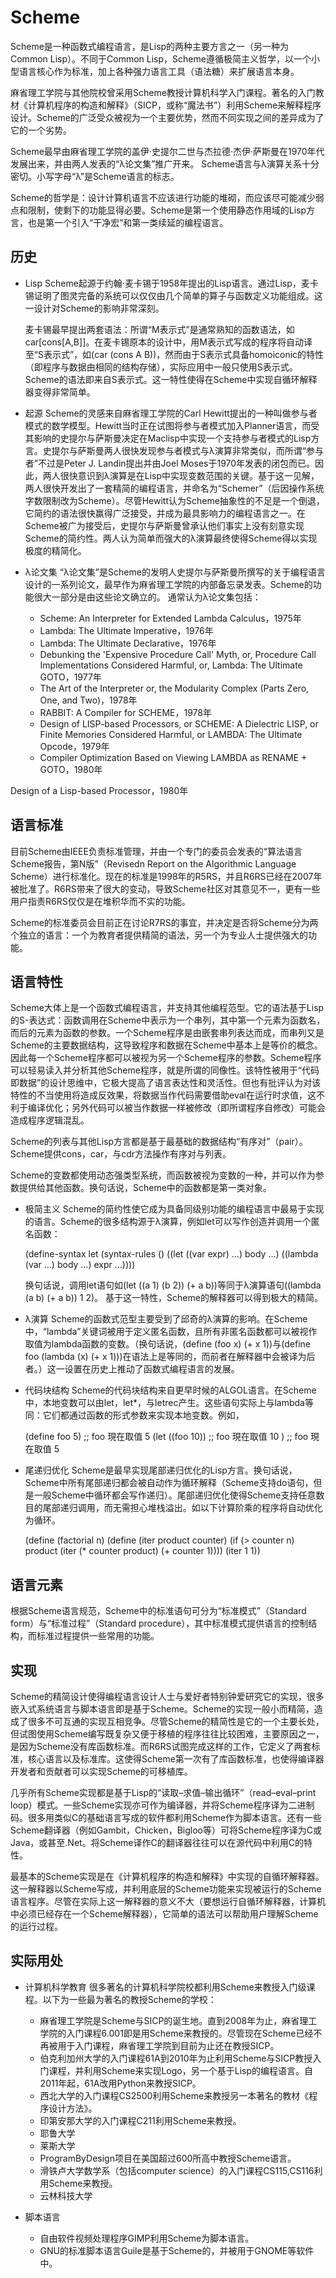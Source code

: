* Scheme
  Scheme是一种函数式编程语言，是Lisp的两种主要方言之一（另一种为Common Lisp）。不同于Common Lisp，Scheme遵循极简主义哲学，以一个小型语言核心作为标准，加上各种强力语言工具（语法糖）来扩展语言本身。

  麻省理工学院与其他院校曾采用Scheme教授计算机科学入门课程。著名的入门教材《计算机程序的构造和解释》（SICP，或称“魔法书”）利用Scheme来解释程序设计。Scheme的广泛受众被视为一个主要优势，然而不同实现之间的差异成为了它的一个劣势。

  Scheme最早由麻省理工学院的盖伊·史提尔二世与杰拉德·杰伊·萨斯曼在1970年代发展出来，并由两人发表的“λ论文集”推广开来。 Scheme语言与λ演算关系十分密切。小写字母“λ”是Scheme语言的标志。

  Scheme的哲学是：设计计算机语言不应该进行功能的堆砌，而应该尽可能减少弱点和限制，使剩下的功能显得必要。Scheme是第一个使用静态作用域的Lisp方言，也是第一个引入“干净宏”和第一类续延的编程语言。

** 历史
 * Lisp
   Scheme起源于约翰·麦卡锡于1958年提出的Lisp语言。通过Lisp，麦卡锡证明了图灵完备的系统可以仅仅由几个简单的算子与函数定义功能组成。这一设计对Scheme的影响非常深刻。

   麦卡锡最早提出两套语法：所谓“M表示式”是通常熟知的函数语法，如car[cons[A,B]]。在麦卡锡原本的设计中，用M表示式写成的程序将自动译至“S表示式”，如(car (cons A B))，然而由于S表示式具备homoiconic的特性（即程序与数据由相同的结构存储），实际应用中一般只使用S表示式。Scheme的语法即来自S表示式。这一特性使得在Scheme中实现自循环解释器变得非常简单。

 * 起源
   Scheme的灵感来自麻省理工学院的Carl Hewitt提出的一种叫做参与者模式的数学模型。Hewitt当时正在试图将参与者模式加入Planner语言，而受其影响的史提尔与萨斯曼决定在Maclisp中实现一个支持参与者模式的Lisp方言。史提尔与萨斯曼两人很快发现参与者模式与λ演算非常类似，而所谓“参与者”不过是Peter J. Landin提出并由Joel Moses于1970年发表的闭包而已。因此，两人很快意识到λ演算是在Lisp中实现变数范围的关键。基于这一见解，两人很快开发出了一套精简的编程语言，并命名为“Schemer”（后因操作系统字数限制改为Scheme）。尽管Hewitt认为Scheme抽象性的不足是一个倒退，它简约的语法很快赢得广泛接受，并成为最具影响力的编程语言之一。在Scheme被广为接受后，史提尔与萨斯曼曾承认他们事实上没有刻意实现Scheme的简约性。两人认为简单而强大的λ演算最终使得Scheme得以实现极度的精简化。

 * λ论文集
   “λ论文集”是Scheme的发明人史提尔与萨斯曼所撰写的关于编程语言设计的一系列论文，最早作为麻省理工学院的内部备忘录发表。Scheme的功能很大一部分是由这些论文确立的。 通常认为λ论文集包括：
   - Scheme: An Interpreter for Extended Lambda Calculus，1975年
   - Lambda: The Ultimate Imperative，1976年
   - Lambda: The Ultimate Declarative，1976年
   - Debunking the 'Expensive Procedure Call' Myth, or, Procedure Call Implementations Considered Harmful, or, Lambda: The Ultimate GOTO，1977年
   - The Art of the Interpreter or, the Modularity Complex (Parts Zero, One, and Two)，1978年
   - RABBIT: A Compiler for SCHEME，1978年
   - Design of LISP-based Processors, or SCHEME: A Dielectric LISP, or Finite Memories Considered Harmful, or LAMBDA: The Ultimate Opcode，1979年
   - Compiler Optimization Based on Viewing LAMBDA as RENAME + GOTO，1980年
Design of a Lisp-based Processor，1980年

** 语言标准
  目前Scheme由IEEE负责标准管理，并由一个专门的委员会发表的“算法语言Scheme报告，第N版”（Revisedn Report on the Algorithmic Language Scheme）进行标准化。现在的标准是1998年的R5RS，并且R6RS已经在2007年被批准了。R6RS带来了很大的变动，导致Scheme社区对其意见不一，更有一些用户指责R6RS仅仅是在堆积华而不实的功能。

  Scheme的标准委员会目前正在讨论R7RS的事宜，并决定是否将Scheme分为两个独立的语言：一个为教育者提供精简的语法，另一个为专业人士提供强大的功能。

** 语言特性
  Scheme大体上是一个函数式编程语言，并支持其他编程范型。它的语法基于Lisp的S-表达式：函数调用在Scheme中表示为一个串列，其中第一个元素为函数名，而后的元素为函数的参数。一个Scheme程序是由嵌套串列表达而成，而串列又是Scheme的主要数据结构，这导致程序和数据在Scheme中基本上是等价的概念。因此每一个Scheme程序都可以被视为另一个Scheme程序的参数。Scheme程序可以轻易读入并分析其他Scheme程序，就是所谓的同像性。该特性被用于“代码即数据”的设计思维中，它极大提高了语言表达性和灵活性。但也有批评认为对该特性的不当使用将造成反效果，将数据当作代码需要借助eval在运行时求值，这不利于编译优化；另外代码可以被当作数据一样被修改（即所谓程序自修改）可能会造成程序逻辑混乱。

  Scheme的列表与其他Lisp方言都是基于最基础的数据结构“有序对”（pair）。Scheme提供cons，car，与cdr方法操作有序对与列表。

  Scheme的变数都使用动态强类型系统，而函数被视为变数的一种，并可以作为参数提供给其他函数。换句话说，Scheme中的函数都是第一类对象。

 * 极简主义
   Scheme的简约性使它成为具备同级别功能的编程语言中最易于实现的语言。Scheme的很多结构源于λ演算，例如let可以写作创造并调用一个匿名函数：

   (define-syntax let
     (syntax-rules ()
       ((let ((var expr) ...) body ...)
         ((lambda (var ...) body ...) expr ...))))

   换句话说，调用let语句如(let ((a 1) (b 2)) (+ a b))等同于λ演算语句((lambda (a b) (+ a b)) 1 2)。 基于这一特性，Scheme的解释器可以得到极大的精简。

 * λ演算
   Scheme的函数式范型主要受到了邱奇的λ演算的影响。在Scheme中，“lambda”关键词被用于定义匿名函数，且所有非匿名函数都可以被视作取值为lambda函数的变数。（换句话说，(define (foo x) (+ x 1))与(define foo (lambda (x) (+ x 1)))在语法上是等同的，而前者在解释器中会被译为后者。）这一设置在历史上推动了函数式编程语言的发展。

 * 代码块结构
   Scheme的代码块结构来自更早时候的ALGOL语言。在Scheme中，本地变数可以由let，let*，与letrec产生。这些语句实际上与lambda等同：它们都通过函数的形式参数来实现本地变数。例如，

   (define foo 5)
   ;; foo 現在取值 5
   (let ((foo 10))
     ;; foo 現在取值 10
     )
   ;; foo 現在取值 5

 * 尾递归优化
   Scheme是最早实现尾部递归优化的Lisp方言。换句话说，Scheme中所有尾部递归都会被自动作为循环解释（Scheme支持do语句，但是一般Scheme中循环都会写作递归）。尾部递归优化使得Scheme支持任意数目的尾部递归调用，而无需担心堆栈溢出。如以下计算阶乘的程序将自动优化为循环。

   (define (factorial n)
     (define (iter product counter)
       (if (> counter n)
           product
           (iter (* counter product)
                 (+ counter 1))))
     (iter 1 1))

** 语言元素
  根据Scheme语言规范，Scheme中的标准语句可分为“标准模式”（Standard form）与“标准过程”（Standard procedure），其中标准模式提供语言的控制结构，而标准过程提供一些常用的功能。

** 实现
  Scheme的精简设计使得编程语言设计人士与爱好者特别钟爱研究它的实现，很多嵌入式系统语言与脚本语言即是基于Scheme。Scheme的实现一般小而精简，造成了很多不可互通的实现互相竞争。尽管Scheme的精简性是它的一个主要长处，但试图使用Scheme编写既复杂又便于移植的程序往往比较困难，主要原因之一，是因为Scheme没有库函数标准。而R6RS试图完成这样的工作，它定义了两套标准，核心语言以及标准库。这使得Scheme第一次有了库函数标准，也使得编译器开发者和贡献者可以实现Scheme的可移植库。

  几乎所有Scheme实现都是基于Lisp的“读取–求值–输出循环”（read–eval–print loop）模式。一些Scheme实现亦可作为编译器，并将Scheme程序译为二进制码。很多用类似C的基础语言写成的软件都利用Scheme作为脚本语言。还有一些Scheme翻译器（例如Gambit，Chicken，Bigloo等）可将Scheme程序译为C或Java，或甚至.Net。将Scheme译作C的翻译器往往可以在源代码中利用C的特性。

  最基本的Scheme实现是在《计算机程序的构造和解释》中实现的自循环解释器。这一解释器以Scheme写成，并利用底层的Scheme功能来实现被运行的Scheme语言程序。尽管在实际上这一解释器的意义不大（要想运行自循环解释器，计算机中必须已经存在一个Scheme解释器），它简单的语法可以帮助用户理解Scheme的运行过程。

** 实际用处
 * 计算机科学教育
   很多著名的计算机科学院校都利用Scheme来教授入门级课程。以下为一些最为著名的教授Scheme的学校：

   - 麻省理工学院是Scheme与SICP的诞生地。直到2008年为止，麻省理工学院的入门课程6.001即是用Scheme来教授的。尽管现在Scheme已经不再被用于入门课程，麻省理工学院到目前为止还在教授SICP。
   - 伯克利加州大学的入门课程61A到2010年为止利用Scheme与SICP教授入门课程，并利用Scheme来实现Logo，另一个基于Lisp的编程语言。自2011年起，61A改用Python来教授SICP。
   - 西北大学的入门课程CS2500利用Scheme来教授另一本著名的教材《程序设计方法》。
   - 印第安那大学的入门课程C211利用Scheme来教授。
   - 耶鲁大学
   - 莱斯大学
   - ProgramByDesign项目在美国超过600所高中教授Scheme语言。
   - 滑铁卢大学数学系（包括computer science）的入门课程CS115,CS116利用Scheme来教授。
   - 云林科技大学

 * 脚本语言
   - 自由软件视频处理程序GIMP利用Scheme为脚本语言。
   - GNU的标准脚本语言Guile是基于Scheme的，并被用于GNOME等软件中。
